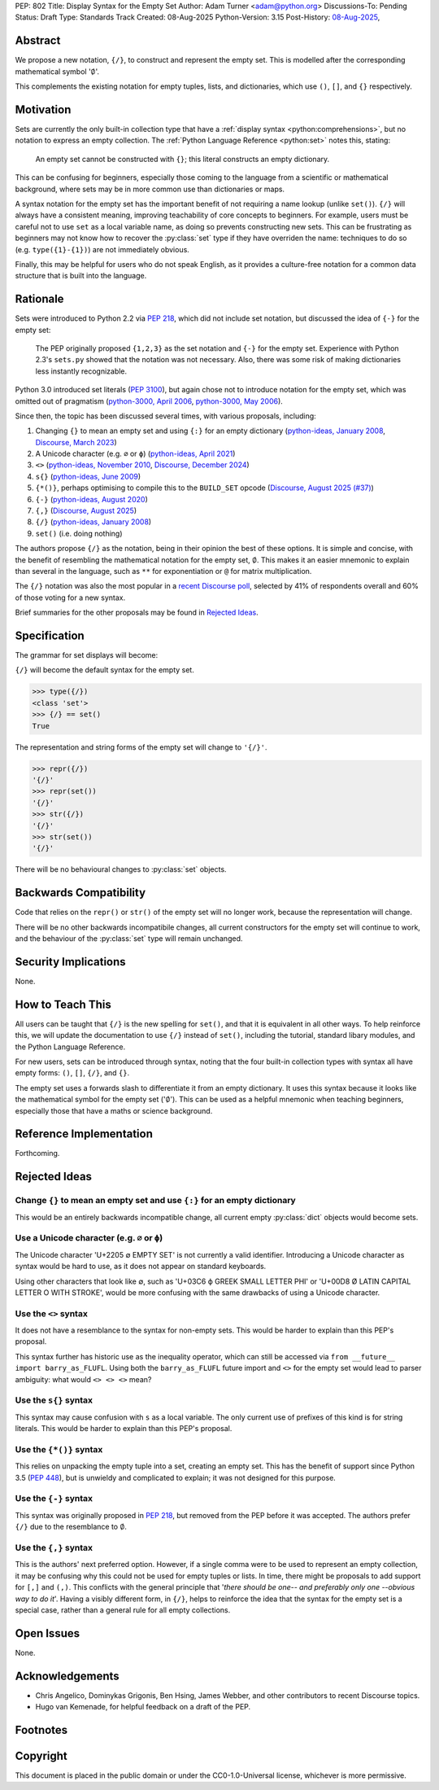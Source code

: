 PEP: 802
Title: Display Syntax for the Empty Set
Author: Adam Turner <adam@python.org>
Discussions-To: Pending
Status: Draft
Type: Standards Track
Created: 08-Aug-2025
Python-Version: 3.15
Post-History: `08-Aug-2025 <https://discuss.python.org/t/101676>`__,


Abstract
========

We propose a new notation, ``{/}``, to construct and represent the empty set.
This is modelled after the corresponding mathematical symbol ':math:`\emptyset`'.

This complements the existing notation for empty tuples, lists, and
dictionaries, which use ``()``, ``[]``, and ``{}`` respectively.


Motivation
==========

Sets are currently the only built-in collection type that have a
:ref:`display syntax <python:comprehensions>`,
but no notation to express an empty collection.
The :ref:`Python Language Reference <python:set>` notes this, stating:

   An empty set cannot be constructed with ``{}``;
   this literal constructs an empty dictionary.

This can be confusing for beginners, especially those coming to the language
from a scientific or mathematical background, where sets may be in more common
use than dictionaries or maps.

A syntax notation for the empty set has the important benefit of not requiring
a name lookup (unlike ``set()``).
``{/}`` will always have a consistent meaning, improving teachability
of core concepts to beginners.
For example, users must be careful not to use ``set`` as a local variable name,
as doing so prevents constructing new sets.
This can be frustrating as beginners may not know how to recover the
:py:class:`set` type if they have overriden the name:
techniques to do so (e.g. ``type({1}-{1})``) are not immediately obvious.

Finally, this may be helpful for users who do not speak English,
as it provides a culture-free notation for a common data structure
that is built into the language.


Rationale
=========

Sets were introduced to Python 2.2 via :pep:`218`, which did not include
set notation, but discussed the idea of ``{-}`` for the empty set:

    The PEP originally proposed ``{1,2,3}`` as the set notation and ``{-}`` for
    the empty set.  Experience with Python 2.3's ``sets.py`` showed that
    the notation was not necessary.  Also, there was some risk of making
    dictionaries less instantly recognizable.

Python 3.0 introduced set literals (:pep:`3100`), but again chose not to
introduce notation for the empty set, which was omitted out of pragmatism
(`python-3000, April 2006`_, `python-3000, May 2006`_).

Since then, the topic has been discussed several times,
with various proposals, including:

#. Changing ``{}`` to mean an empty set and using ``{:}`` for an empty dictionary
   (`python-ideas, January 2008`_, `Discourse, March 2023`_)
#. A Unicode character (e.g. ``∅`` or ``ϕ``)
   (`python-ideas, April 2021`_)
#. ``<>``
   (`python-ideas, November 2010`_, `Discourse, December 2024`_)
#. ``s{}``
   (`python-ideas, June 2009`_)
#. ``{*()}``, perhaps optimising to compile this to the ``BUILD_SET`` opcode
   (`Discourse, August 2025 (#37)`_)
#. ``{-}``
   (`python-ideas, August 2020`_)
#. ``{,}``
   (`Discourse, August 2025`_)
#. ``{/}``
   (`python-ideas, January 2008`_)
#. ``set()`` (i.e. doing nothing)

The authors propose ``{/}`` as the notation,
being in their opinion the best of these options.
It is simple and concise, with the benefit of resembling the mathematical
notation for the empty set, :math:`\emptyset`.
This makes it an easier mnemonic to explain than several in the language,
such as ``**`` for exponentiation or ``@`` for matrix multiplication.

The ``{/}`` notation was also the most popular in a `recent Discourse poll`_,
selected by 41% of respondents overall and 60% of those voting for a new syntax.

Brief summaries for the other proposals may be found in `Rejected Ideas`_.


Specification
=============

The grammar for set displays will become:

.. productionlist:: python-grammar
   set_display: "{" ("/" | flexible_expression_list | comprehension) "}"

``{/}`` will become the default syntax for the empty set.

.. code-block:: python

   >>> type({/})
   <class 'set'>
   >>> {/} == set()
   True

The representation and string forms of the empty set will change to ``'{/}'``.

.. code-block:: python

   >>> repr({/})
   '{/}'
   >>> repr(set())
   '{/}'
   >>> str({/})
   '{/}'
   >>> str(set())
   '{/}'

There will be no behavioural changes to :py:class:`set` objects.


Backwards Compatibility
=======================

Code that relies on the ``repr()`` or ``str()`` of the empty set
will no longer work, because the representation will change.

There will be no other backwards incompatibile changes,
all current constructors for the empty set will continue to work,
and the behaviour of the :py:class:`set` type will remain unchanged.


Security Implications
=====================

None.


How to Teach This
=================

All users can be taught that ``{/}`` is the new spelling for ``set()``,
and that it is equivalent in all other ways.
To help reinforce this, we will update the documentation to use ``{/}``
instead of ``set()``, including the tutorial, standard libary modules,
and the Python Language Reference.

For new users, sets can be introduced through syntax, noting that the four
built-in collection types with syntax all have empty forms:
``()``, ``[]``, ``{/}``, and ``{}``.

The empty set uses a forwards slash to differentiate it from
an empty dictionary.
It uses this syntax because it looks like the mathematical symbol
for the empty set (':math:`\emptyset`').
This can be used as a helpful mnemonic when teaching beginners,
especially those that have a maths or science background.


Reference Implementation
========================

Forthcoming.


Rejected Ideas
==============

Change ``{}`` to mean an empty set and use ``{:}`` for an empty dictionary
--------------------------------------------------------------------------

This would be an entirely backwards incompatible change,
all current empty :py:class:`dict` objects would become sets.

Use a Unicode character (e.g. ``∅`` or ``ϕ``)
---------------------------------------------

The Unicode character 'U+2205 ∅ EMPTY SET' is not currently a valid identifier.
Introducing a Unicode character as syntax would be hard to use,
as it does not appear on standard keyboards.

Using other characters that look like ∅, such as 'U+03C6 ϕ GREEK SMALL LETTER
PHI' or 'U+00D8 Ø LATIN CAPITAL LETTER O WITH STROKE', would be more confusing
with the same drawbacks of using a Unicode character.

Use the ``<>`` syntax
---------------------

It does not have a resemblance to the syntax for non-empty sets.
This would be harder to explain than this PEP's proposal.

This syntax further has historic use as the inequality operator,
which can still be accessed via ``from __future__ import barry_as_FLUFL``.
Using both the ``barry_as_FLUFL`` future import and ``<>`` for the empty set
would lead to parser ambiguity: what would ``<> <> <>`` mean?

Use the ``s{}`` syntax
----------------------

This syntax may cause confusion with ``s`` as a local variable.
The only current use of prefixes of this kind is for string literals.
This would be harder to explain than this PEP's proposal.

Use the ``{*()}`` syntax
------------------------

This relies on unpacking the empty tuple into a set, creating an empty set.
This has the benefit of support since Python 3.5 (:pep:`448`), but is unwieldy
and complicated to explain; it was not designed for this purpose.

Use the ``{-}`` syntax
----------------------

This syntax was originally proposed in :pep:`218`,
but removed from the PEP before it was accepted.
The authors prefer ``{/}`` due to the resemblance to :math:`\emptyset`.

Use the ``{,}`` syntax
----------------------

This is the authors' next preferred option.
However, if a single comma were to be used to represent an empty collection,
it may be confusing why this could not be used for empty tuples or lists.
In time, there might be proposals to add support for ``[,]`` and ``(,)``.
This conflicts with the general principle that
'*there should be one-- and preferably only one --obvious way to do it*'.
Having a visibly different form, in ``{/}``, helps to reinforce the idea
that the syntax for the empty set is a special case, rather than a general rule
for all empty collections.


Open Issues
===========

None.


Acknowledgements
================

* Chris Angelico, Dominykas Grigonis, Ben Hsing, James Webber,
  and other contributors to recent Discourse topics.
* Hugo van Kemenade, for helpful feedback on a draft of the PEP.


Footnotes
=========

.. _Discourse, August 2025 (#37): https://discuss.python.org/t/101197/37
.. _Discourse, August 2025: https://discuss.python.org/t/101197
.. _Discourse, December 2024: https://discuss.python.org/t/73235
.. _Discourse, March 2023: https://discuss.python.org/t/25213
.. _explicitly deferred: https://mail.python.org/pipermail/python-3000/2006-May/001599.html
.. _python-3000, April 2006: https://mail.python.org/pipermail/python-3000/2006-April/001286.html
.. _python-3000, May 2006: https://mail.python.org/pipermail/python-3000/2006-May/001666.html
.. _python-ideas, April 2021: https://mail.python.org/archives/list/python-ideas@python.org/message/X4TX2HDNKDJ7PVZL3DVI5QD2MIMRHKO4/
.. _python-ideas, August 2020: https://mail.python.org/archives/list/python-ideas@python.org/message/QOBONXUPUMC3ULCGJU6FVHOCIZQDT45W/
.. _python-ideas, January 2008: https://mail.python.org/archives/list/python-ideas@python.org/thread/IBMTTESRSF5755LNMVTUMHHABKOBSPUZ/#IBMTTESRSF5755LNMVTUMHHABKOBSPUZ
.. _python-ideas, June 2009: https://mail.python.org/archives/list/python-ideas@python.org/thread/AMWKPS54ZK6X2FI7NICDM6DG7LERIJFV/#AMWKPS54ZK6X2FI7NICDM6DG7LERIJFV
.. _python-ideas, November 2010: https://mail.python.org/archives/list/python-ideas@python.org/thread/N7CHDYXW2FYHDJ5BTP7CCC5HLAIINOVH/#N7CHDYXW2FYHDJ5BTP7CCC5HLAIINOVH
.. _recent Discourse poll: https://discuss.python.org/t/101197/15


Copyright
=========

This document is placed in the public domain or under the
CC0-1.0-Universal license, whichever is more permissive.
